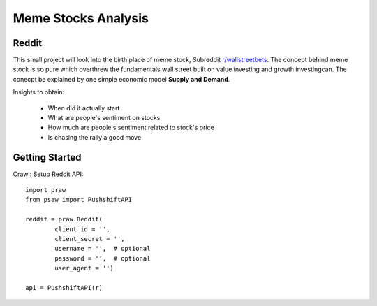 *****
	Meme Stocks Analysis
*****
Reddit
#######

This small project will look into the birth place of meme stock, Subreddit `r/wallstreetbets <https://www.reddit.com/r/wallstreetbets/>`_. The concept behind meme stock is so pure which overthrew the fundamentals wall street built on value investing and growth investingcan. The conecpt be explained by one simple economic model **Supply and Demand**.


Insights to obtain:

	+ When did it actually start
	+ What are people's sentiment on stocks
	+ How much are people's sentiment related to stock's price
	+ Is chasing the rally a good move

Getting Started
####### 

Crawl:
Setup Reddit API::

	import praw
	from psaw import PushshiftAPI

	reddit = praw.Reddit(
		client_id = '',
		client_secret = '',
		username = '',  # optional
		password = '',  # optional
		user_agent = '')

	api = PushshiftAPI(r)


